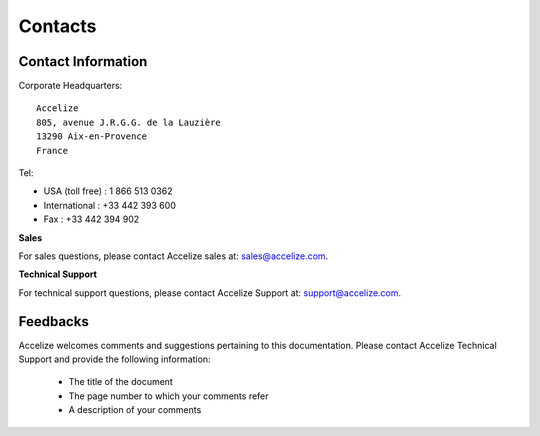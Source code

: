 Contacts
========

Contact Information
-------------------

Corporate Headquarters::

    Accelize
    805, avenue J.R.G.G. de la Lauzière
    13290 Aix-en-Provence
    France

Tel:

* USA (toll free) : 1 866 513 0362
* International : +33 442 393 600
* Fax : +33 442 394 902

**Sales**

For sales questions, please contact Accelize sales at:
`sales@accelize.com <mailto:sales@accelize.com>`_.

**Technical Support**

For technical support questions, please contact Accelize Support at:
`support@accelize.com <mailto:support@accelize.com>`_.

Feedbacks
---------

Accelize welcomes comments and suggestions pertaining to this documentation.
Please contact Accelize Technical Support and provide the following information:

   * The title of the document
   * The page number to which your comments refer
   * A description of your comments
